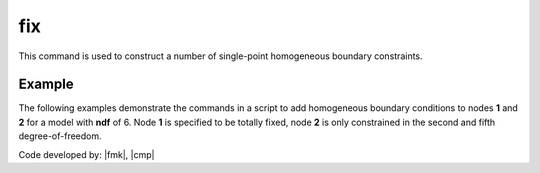 .. _fix:

fix
^^^

This command is used to construct a number of single-point homogeneous boundary constraints.

.. tabs::

   .. tab:: Python

      .. py:method:: Model.fix(node, [flags, dof])

         :param node: integer tag identifying the node to be constrained
         :param flags: tuple of :py:attr:`Model.ndf` constraint flags (``0`` or ``1``) corresponding to the ``ndf`` degrees-of-freedom.
            ``0`` unconstrained (or free)
            ``1`` constrained (or fixed)
         :param dofs: An alternative to the ``flags`` argument, the ``dofs`` argument allows specific degrees of freedom to be fixed.


   .. tab:: Tcl

      .. function:: fix $node $flags...

      .. program:: fix
      
      .. option:: -dof <dof>

         Specify a single degree of freedom to fix.

      .. csv-table:: 
         :header: "Argument", "Type", "Description"
         :widths: 10, 10, 40

         $node, |integer|, unique tag identifying the node to be constrained
         $flags, |listInt|, "| ndf constraint values (0 or 1) corresponding to the ndf 
         | degrees-of-freedom.
         | 0 unconstrained (or free)
         | 1 constrained (or fixed)"


Example 
-------

The following examples demonstrate the commands in a script to add homogeneous boundary conditions
to nodes **1** and **2** for a model with **ndf** of 6. Node **1** is specified to be totally fixed, node **2** is only constrained in the second and fifth degree-of-freedom.

.. tabs::
   .. tab:: Python (``flags``)

      .. code-block:: none

         model.fix(1, (1,1,1,1,1,1)) 
         model.fix(2, (0,1,0,0,1,0)) 

   .. tab:: Python (``dofs``)

      .. code-block:: none

         model.fix(1, dofs=[1,2,3,4,5,6]) 
         model.fix(2, dofs=[2,5])
   
   .. tab:: Tcl


      .. code-block:: none

         fix 1 1 1 1 1 1 1 
         fix 2 0 1 0 0 1 0 

Code developed by: |fmk|, |cmp|